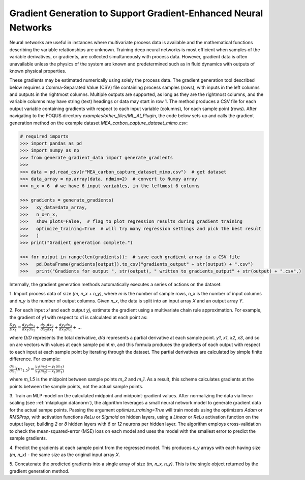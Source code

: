 Gradient Generation to Support Gradient-Enhanced Neural Networks
================================================================

Neural networks are useful in instances where multivariate process data
is available and the mathematical functions describing the variable
relationships are unknown. Training deep neural networks is most efficient
when samples of the variable derivatives, or gradients, are collected
simultaneously with process data. However, gradient data is often unavailable
unless the physics of the system are known and predetermined such as in
fluid dynamics with outputs of known physical properties.

These gradients may be estimated numerically using solely the process data. The
gradient generation tool described below requires a Comma-Separated Value (CSV) file
containing process samples (rows), with inputs in the left columns and outputs in the rightmost
columns. Multiple outputs are supported, as long as they are the rightmost columns, and
the variable columns may have string (text) headings or data may start in row 1. The method
produces a CSV file for each output variable containing gradients with respect to each input
variable (columns), for each sample point (rows). After navigating to the FOQUS directory
*examples/other_files/ML_AI_Plugin*, the code below sets up and calls the gradient generation
method on the example dataset *MEA_carbon_capture_dataset_mimo.csv*:

.. code:: python

  # required imports
  >>> import pandas as pd
  >>> import numpy as np
  >>> from generate_gradient_data import generate_gradients
  >>> 
  >>> data = pd.read_csv(r"MEA_carbon_capture_dataset_mimo.csv")  # get dataset
  >>> data_array = np.array(data, ndmin=2)  # convert to Numpy array
  >>> n_x = 6  # we have 6 input variables, in the leftmost 6 columns

  >>> gradients = generate_gradients(
  >>>   xy_data=data_array,
  >>>   n_x=n_x,
  >>>   show_plots=False,  # flag to plot regression results during gradient training
  >>>   optimize_training=True  # will try many regression settings and pick the best result
  >>>   )
  >>> print("Gradient generation complete.")

  >>> for output in range(len(gradients)):  # save each gradient array to a CSV file
  >>>   pd.DataFrame(gradients[output]).to_csv("gradients_output" + str(output) + ".csv")
  >>>   print("Gradients for output ", str(output), " written to gradients_output" + str(output) + ".csv",)
  
Internally, the gradient generation methods automatically executes a series of actions on the dataset:

1. Import process data of size *(m, n_x + n_y)*, where *m* is the number of sample rows,
*n_x* is the number of input columns and *n_y* is the number of output columns. Given *n_x*,
the data is split into an input array *X* and an output array *Y*.

2. For each input *xi* and each output *yj*, estimate the gradient using a multivariate
chain rule approximation. For example, the gradient of y1 with respect to x1 is
calculated at each point as:

:math:`\frac{Dy_1}{Dx_1} = \frac{dy_1}{dx_1} \frac{dx_1}{dx_1} + \frac{dy_1}{dx_2} \frac{dx_2}{dx_1} + \frac{dy_1}{dx_3} \frac{dx_3}{dx_1} + ...`

where *D/D* represents the total derivative, *d/d* represents a partial derivative at each
sample point. *y1*, *x1*, *x2*, *x3*, and so on are vectors with values at each sample point *m*, and
this formula produces the gradients of each output with respect to each input at each sample point by iterating
through the dataset. The partial derivatives are calculated by simple finite difference. For example:

:math:`\frac{dy_1}{dx_1} (m_{1.5}) = \frac{y_1 (m_2) - y_1 (m_1)}{x_1 (m_2) - x_1 (m_1)}`

where *m_1.5* is the midpoint between sample points *m_2* and *m_1*. As a result, this scheme
calculates gradients at the points between the sample points, not the actual sample points.

3. Train an MLP model on the calculated midpoint and midpoint-gradient values. After normalizing the data
via linear scaling (see :ref:`mlaiplugin.datanorm`),
the algorithm leverages a small neural network model to generate gradient data for the actual
sampe points. Passing the argument *optimize_training=True* will train models using the optimizers
*Adam* or *RMSProp*, with activation functions *ReLu* or *Sigmoid* on hidden layers, using a *Linear*
or *ReLu* activation function on the output layer, building *2* or *8* hidden layers with *6* or *12*
neurons per hidden layer. The algorithm employs cross-validation to check the mean-squared-error (MSE) loss
on each model and uses the model with the smallest error to predict the sample gradients.

4. Predict the gradients at each sample point from the regressed model. This produces *n_y*
arrays with each having size *(m, n_x)* - the same size as the original input array *X*.

5. Concatenate the predicted gradients into a single array of size *(m, n_x, n_y)*. This is the
single object returned by the gradient generation method.